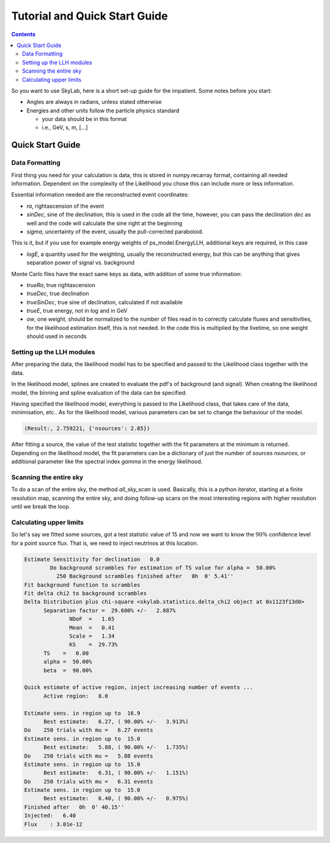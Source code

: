 .. Coenders documentation master file, created by
   sphinx-quickstart on Mon Jul  7 04:59:51 2014.
   You can adapt this file completely to your liking, but it should at least
   contain the root `toctree` directive.

Tutorial and Quick Start Guide
=================================================================

.. contents::

So you want to use SkyLab, here is a short set-up guide for the impatient.
Some notes before you start:

- Angles are always in radians, unless stated otherwise
- Energies and other units follow the particle physics standard

  - your data should be in this format
  - i.e., GeV, s, m, [...]

Quick Start Guide
------------------

Data Formatting
################

First thing you need for your calculation is data, this is stored
in numpy.recarray format, containing all needed information. Dependent
on the complexity of the Likelihood you chose this can include more or less
information.

Essential information needed are the reconstructed event coordinates:

- *ra*, rightascension of the event
- *sinDec*, sine of the declination, this is used in the code all the time, however, you can pass the declination *dec* as well and the code will calculate the sine right at the beginning
- *sigma*, uncertainty of the event, usually the pull-corrected paraboloid.

This is it, but if you use for example energy weights of ps_model.EnergyLLH, additional
keys are required, in this case

- *logE*, a quantity used for the weighting, usually the reconstructed energy, but this can be anything that gives separation power of signal vs. background

.. note:

  At the moment, no checks for complete data are done, and no checks for sane data. So if your data is missing
  keys like energy or has NaN values, somewhere it will crash...

Monte Carlo files have the exact same keys as data, with addition of some true information:

- *trueRa*, true rightascension
- *trueDec*, true declination
- *trueSinDec*, true sine of declination, calculated if not available
- *trueE*, true energy, not in log and in GeV
- *ow*, one weight, should be normalized to the number of files read in to correctly calculate fluxes and sensitivities, for the likelihood estimation itself, this is not needed. In the code this is multiplied by the livetime, so one weight should used in seconds

Setting up the LLH modules
###########################

After preparing the data, the likelihood model has to be specified and passed to the Likelihood class together with the data.

In the likelihood model, splines are created to evaluate the pdf's of background (and signal).
When creating the likelihood model, the binning and spline evaluation of the data can be
specified.

Having specified the likelihood model, everything is passed to the Likelihood class,
that takes care of the data, minimisation, etc.. As for the likelihood model, various
parameters can be set to change the behaviour of the model.

.. code-block:: python
  :linenos:

  from skylab.psLLH import PointSourceLLH
  from skylab.ps_model import ClassicLLH

  # implement the likelihood to use to bins for the entire sky
  llh = ClassicLLH(sinDec_range=(-1., 1.), sinDec_bins=2)

  # pass everything to the likelihood model
  psllh = PointSourceLLH(exp, mc, # data used for the analysis
                         365., # livetime in days
                         scramble=False, # unblinded data (default True)
                         llh_model=llh_model, # let's use our defined model
                         delta_ang=np.radians(10.), # use events within 10 deg for detailed minimisation
                         mode="box", # select events in a box around the fitted source
                         nside=128, # resolution starting point for an all-sky-scan
                         )

  # fit a source at the center, just for fun
  TS, Xmin = psllh.fit_source(0., 0.)

  print("Result: ", TS, Xmin)

.. code-block:: python

  (Result:, 2.759221, {'nsources': 2.85})

After fitting a source, the value of the test statistic together with
the fit parameters at the minimum is returned. Depending on the likelihood model,
the fit parameters can be a dictionary of just the number of sources *nsources*,
or additional parameter like the spectral index *gamma* in the energy likelihood.

Scanning the entire sky
########################

To do a scan of the entire sky, the method *all_sky_scan* is used. Basically, this
is a python iterator, starting at a finite resolution map, scanning the entire sky,
and doing follow-up scans on the most interesting regions with higher resolution until
we break the loop.

.. code-block:: python
  :linenos:

  for i, scan in enumerate(psllh.all_sky_scan(
                            decRange=np.radians([-85., 85.]), # exclude Pole region
                            threshold=10., # require TS for follow up to be at least 10
                            follow_up_factor=2, # increase resolution by 2 every iteration
                            )):
    # do something nice here, we just stop after on follow up
    if i > 0:
        break

    # scan is a dictionary with all fitted points, their fitted TS, parameters and information of the hottest spots
    print(scan)

Calculating upper limits
#########################

So let's say we fitted some sources, got a test statistic value of 15 and now we want
to know the :math:`90\%` confidence level for a point source flux. That is, we need to
inject neutrinos at this location.

.. code-block:: python
  :linenos:

  from skylab.ps_injector import PointSourceInjector

  # define our physics hypothesis of a source
  inj = PointSourceInjector(2, # gamma index
                            GeV=1000., # convert GeV to TeV
                            E0=100., # normalize flux at 100*GeV == 100 TeV
                            e_range=(3., 6.), # only inject events from PeV to EeV (for fun),
                            )

  # estimate sensitivity
  result = psllh.weighted_sensitivity(0., # again at the center, rightascension not needed since icecube is invariant under rotation
                                      [0.5], [0.9], # sensitivity: Median of bckg.-fluctuation and 90% signal over threshold
                                      n_iter=1000, # use 1000 trials per estimation
                                      eps=1.e-2, # stop if known at 1% level
                                      )

  # all used trials together with flux needed to reach 90% level
  print(result)

.. code-block:: python

  Estimate Sensitivity for declination   0.0
          Do background scrambles for estimation of TS value for alpha =  50.00%
            250 Background scrambles finished after   0h  0' 5.41''
  Fit background function to scrambles
  Fit delta chi2 to background scrambles
  Delta Distribution plus chi-square <skylab.statistics.delta_chi2 object at 0x1123f13d0>
        Separation factor =  29.600% +/-   2.887%
                NDoF  =   1.65
                Mean  =   0.41
                Scale =   1.34
                KS    =  29.73%
        TS    =   0.00
        alpha =  50.00%
        beta  =  90.00%

  Quick estimate of active region, inject increasing number of events ...
        Active region:   8.0

  Estimate sens. in region up to  16.9
        Best estimate:   6.27, ( 90.00% +/-   3.913%)
  Do    250 trials with mu =   6.27 events
  Estimate sens. in region up to  15.0
        Best estimate:   5.88, ( 90.00% +/-   1.735%)
  Do    250 trials with mu =   5.88 events
  Estimate sens. in region up to  15.0
        Best estimate:   6.31, ( 90.00% +/-   1.151%)
  Do    250 trials with mu =   6.31 events
  Estimate sens. in region up to  15.0
        Best estimate:   6.40, ( 90.00% +/-   0.975%)
  Finished after   0h  0' 40.15''
  Injected:   6.40
  Flux    : 3.01e-12

